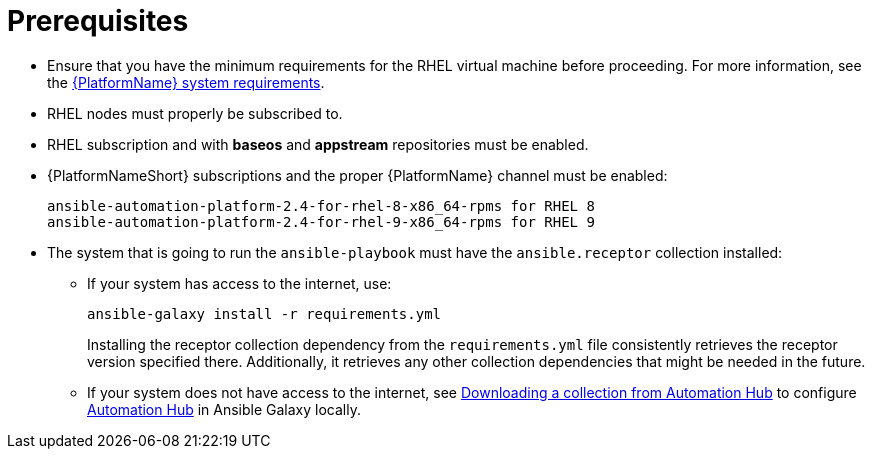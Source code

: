 [id="ref-instances-prerequisites"]

= Prerequisites

* Ensure that you have the minimum requirements for the RHEL virtual machine before proceeding. 
For more information, see the link:https://access.redhat.com/documentation/en-us/red_hat_ansible_automation_platform/{PlatformVers}/html/red_hat_ansible_automation_platform_planning_guide/platform-system-requirements[{PlatformName} system requirements].
* RHEL nodes must properly be subscribed to.
* RHEL subscription and with *baseos* and *appstream* repositories must be enabled.
* {PlatformNameShort} subscriptions and the proper {PlatformName} channel must be enabled:
+
[literal, options="nowrap" subs="+attributes"]
----
ansible-automation-platform-2.4-for-rhel-8-x86_64-rpms for RHEL 8
ansible-automation-platform-2.4-for-rhel-9-x86_64-rpms for RHEL 9
----

* The system that is going to run the `ansible-playbook` must have the `ansible.receptor` collection installed:
** If your system has access to the internet, use:
+
[literal, options="nowrap" subs="+attributes"]
----
ansible-galaxy install -r requirements.yml
----
+
Installing the receptor collection dependency from the `requirements.yml` file consistently retrieves the receptor version specified there. 
Additionally, it retrieves any other collection dependencies that might be needed in the future.

** If your system does not have access to the internet, see link:https://docs.ansible.com/ansible/latest/galaxy/user_guide.html#downloading-a-collection-from-automation-hub[Downloading a collection from Automation Hub] to configure link:https://console.redhat.com/ansible/automation-hub[Automation Hub] in Ansible Galaxy locally.